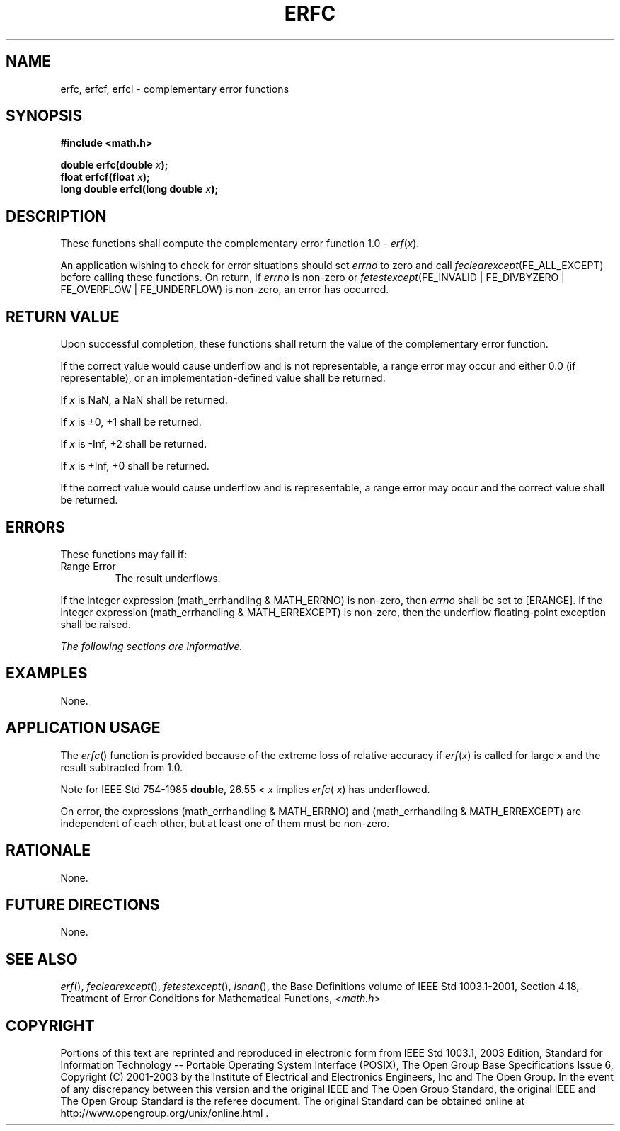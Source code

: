 .\" Copyright (c) 2001-2003 The Open Group, All Rights Reserved 
.TH "ERFC" 3 2003 "IEEE/The Open Group" "POSIX Programmer's Manual"
.\" erfc 
.SH NAME
erfc, erfcf, erfcl \- complementary error functions
.SH SYNOPSIS
.LP
\fB#include <math.h>
.br
.sp
double erfc(double\fP \fIx\fP\fB);
.br
float erfcf(float\fP \fIx\fP\fB);
.br
long double erfcl(long double\fP \fIx\fP\fB);
.br
\fP
.SH DESCRIPTION
.LP
These functions shall compute the complementary error function 1.0
- \fIerf\fP(\fIx\fP).
.LP
An application wishing to check for error situations should set \fIerrno\fP
to zero and call
\fIfeclearexcept\fP(FE_ALL_EXCEPT) before calling these functions.
On return, if \fIerrno\fP is non-zero or
\fIfetestexcept\fP(FE_INVALID | FE_DIVBYZERO | FE_OVERFLOW | FE_UNDERFLOW)
is non-zero, an error has occurred.
.SH RETURN VALUE
.LP
Upon successful completion, these functions shall return the value
of the complementary error function.
.LP
If the correct value would cause underflow and is not representable,
a range error may occur and  either 0.0 (if
representable), or  an implementation-defined value shall be
returned.
.LP
If
\fIx\fP is NaN, a NaN shall be returned.
.LP
If \fIx\fP is \(+-0, +1 shall be returned.
.LP
If \fIx\fP is -Inf, +2 shall be returned.
.LP
If \fIx\fP is +Inf, +0 shall be returned.
.LP
If the correct value would cause underflow and is representable, a
range error may occur and the correct value shall be
returned. 
.SH ERRORS
.LP
These functions may fail if:
.TP 7
Range\ Error
The result underflows. 
.LP
If the integer expression (math_errhandling & MATH_ERRNO) is non-zero,
then \fIerrno\fP shall be set to [ERANGE]. If the
integer expression (math_errhandling & MATH_ERREXCEPT) is non-zero,
then the underflow floating-point exception shall be
raised.
.sp
.LP
\fIThe following sections are informative.\fP
.SH EXAMPLES
.LP
None.
.SH APPLICATION USAGE
.LP
The \fIerfc\fP() function is provided because of the extreme loss
of relative accuracy if \fIerf\fP(\fIx\fP) is called for
large \fIx\fP and the result subtracted from 1.0.
.LP
Note for IEEE\ Std\ 754-1985 \fBdouble\fP, 26.55 < \fIx\fP implies
\fIerfc\fP( \fIx\fP) has underflowed.
.LP
On error, the expressions (math_errhandling & MATH_ERRNO) and (math_errhandling
& MATH_ERREXCEPT) are independent of
each other, but at least one of them must be non-zero.
.SH RATIONALE
.LP
None.
.SH FUTURE DIRECTIONS
.LP
None.
.SH SEE ALSO
.LP
\fIerf\fP(), \fIfeclearexcept\fP(), \fIfetestexcept\fP(), \fIisnan\fP(),
the Base Definitions volume of
IEEE\ Std\ 1003.1-2001, Section 4.18, Treatment of Error Conditions
for
Mathematical Functions, \fI<math.h>\fP
.SH COPYRIGHT
Portions of this text are reprinted and reproduced in electronic form
from IEEE Std 1003.1, 2003 Edition, Standard for Information Technology
-- Portable Operating System Interface (POSIX), The Open Group Base
Specifications Issue 6, Copyright (C) 2001-2003 by the Institute of
Electrical and Electronics Engineers, Inc and The Open Group. In the
event of any discrepancy between this version and the original IEEE and
The Open Group Standard, the original IEEE and The Open Group Standard
is the referee document. The original Standard can be obtained online at
http://www.opengroup.org/unix/online.html .
